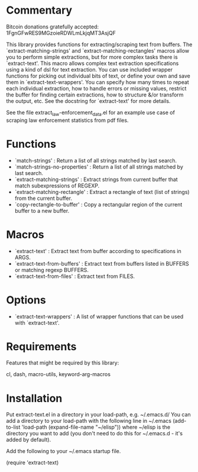 * Commentary

Bitcoin donations gratefully accepted: 1FgnGFwRES9MGzoieRDWLmLkjqMT3AsjQF

This library provides functions for extracting/scraping text from buffers.
The `extract-matching-strings' and `extract-matching-rectangles' macros allow you to perform
simple extractions, but for more complex tasks there is `extract-text'.
This macro allows complex text extraction specifications using a kind of dsl for text extraction.
You can use included wrapper functions for picking out individual bits of text, or define your own
and save them in `extract-text-wrappers'. You can specify how many times to repeat each individual extraction,
how to handle errors or missing values, restrict the buffer for finding certain extractions, how to structure
&/or transform the output, etc. See the docstring for `extract-text' for more details.

See the file extract_law-enforcement_data.el for an example use case of scraping law enforcement statistics from pdf files.
* Functions
 - `match-strings' : Return a list of all strings matched by last search.
 - `match-strings-no-properties' : Return a list of all strings matched by last search.
 - `extract-matching-strings' : Extract strings from current buffer that match subexpressions of REGEXP.
 - `extract-matching-rectangle' : Extract a rectangle of text (list of strings) from the current buffer.
 - `copy-rectangle-to-buffer' : Copy a rectangular region of the current buffer to a new buffer.
* Macros
 - `extract-text' : Extract text from buffer according to specifications in ARGS.
 - `extract-text-from-buffers' : Extract text from buffers listed in BUFFERS or matching regexp BUFFERS.
 - `extract-text-from-files' : Extract text from FILES.
* Options
 - `extract-text-wrappers' : A list of wrapper functions that can be used with `extract-text'.
* Requirements
Features that might be required by this library:

cl, dash, macro-utils, keyword-arg-macros

* Installation

Put extract-text.el in a directory in your load-path, e.g. ~/.emacs.d/
You can add a directory to your load-path with the following line in ~/.emacs
(add-to-list 'load-path (expand-file-name "~/elisp"))
where ~/elisp is the directory you want to add 
(you don't need to do this for ~/.emacs.d - it's added by default).

Add the following to your ~/.emacs startup file.

(require 'extract-text)


